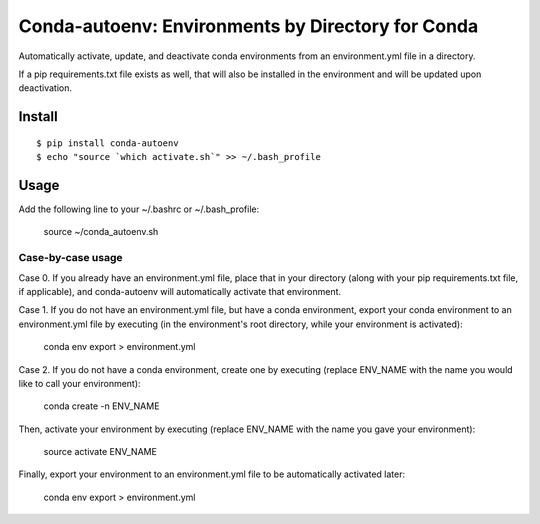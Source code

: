 =======================
**Conda-autoenv: Environments by Directory for Conda**
=======================

Automatically activate, update, and deactivate conda environments from an environment.yml file in a directory. 

If a pip requirements.txt file exists as well, that will also be installed in the environment and will be updated upon deactivation.


Install
----

::

    $ pip install conda-autoenv
    $ echo "source `which activate.sh`" >> ~/.bash_profile


Usage
----

Add the following line to your ~/.bashrc or ~/.bash_profile:

	source ~/conda_autoenv.sh

Case-by-case usage
~~~~~~~~~~~~~~~~~~~~~~~

Case 0. If you already have an environment.yml file, place that in your directory (along with your pip requirements.txt file, if applicable), and conda-autoenv will automatically activate that environment. 

Case 1. If you do not have an environment.yml file, but have a conda environment, export your conda environment to an environment.yml file by executing (in the environment's root directory, while your environment is activated):

	conda env export > environment.yml

Case 2. If you do not have a conda environment, create one by executing (replace ENV_NAME with the name you would like to call your environment):

	conda create -n ENV_NAME

Then, activate your environment by executing (replace ENV_NAME with the name you gave your environment):
	
	source activate ENV_NAME

Finally, export your environment to an environment.yml file to be automatically activated later:

	conda env export > environment.yml